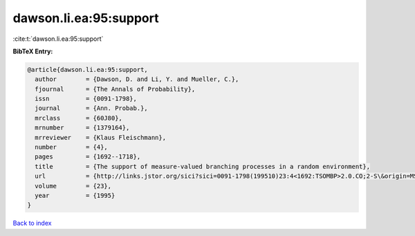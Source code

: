 dawson.li.ea:95:support
=======================

:cite:t:`dawson.li.ea:95:support`

**BibTeX Entry:**

.. code-block:: bibtex

   @article{dawson.li.ea:95:support,
     author        = {Dawson, D. and Li, Y. and Mueller, C.},
     fjournal      = {The Annals of Probability},
     issn          = {0091-1798},
     journal       = {Ann. Probab.},
     mrclass       = {60J80},
     mrnumber      = {1379164},
     mrreviewer    = {Klaus Fleischmann},
     number        = {4},
     pages         = {1692--1718},
     title         = {The support of measure-valued branching processes in a random environment},
     url           = {http://links.jstor.org/sici?sici=0091-1798(199510)23:4<1692:TSOMBP>2.0.CO;2-S\&origin=MSN},
     volume        = {23},
     year          = {1995}
   }

`Back to index <../By-Cite-Keys.html>`_
